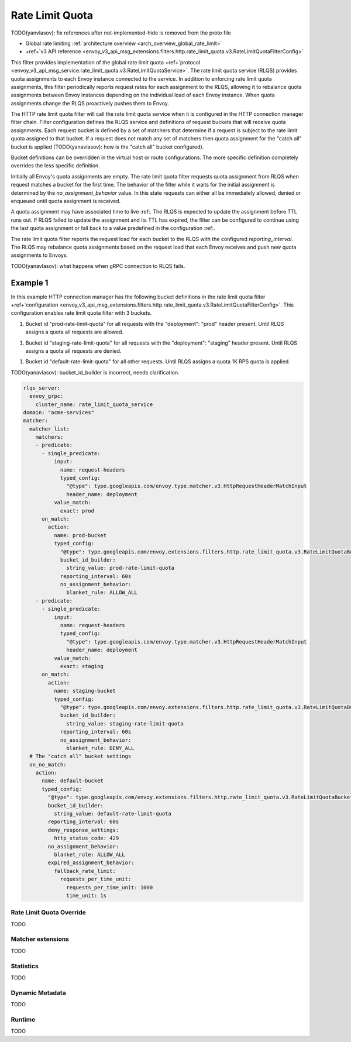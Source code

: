 .. _config_http_filters_rate_limit_quota:

Rate Limit Quota
================

TODO(yanvlasov): fix references after not-implemented-hide is removed from the proto file

* Global rate limiting :ref:`architecture overview <arch_overview_global_rate_limit>`
* +ref+`v3 API reference <envoy_v3_api_msg_extensions.filters.http.rate_limit_quota.v3.RateLimitQuotaFilterConfig>`

This filter provides implementation of the global rate limit quota +ref+`protocol <envoy_v3_api_msg_service.rate_limit_quota.v3.RateLimitQuotaService>`.
The rate limit quota service (RLQS) provides quota assignments to each Envoy instance connected to the service. In addition to enforcing rate limit quota assignments,
this filter periodically reports request rates for each assignment to the RLQS, allowing it to rebalance quota assignments between Envoy instances depending on the
individual load of each Envoy instance. When quota assignments change the RLQS proactively pushes them to Envoy.

The HTTP rate limit quota filter will call the rate limit quota service when it is configured in the HTTP connection manager filter chain. Filter configuration
defines the RLQS service and definitions of request buckets that will receive quota assignments. Each request bucket is defined by a set of matchers that determine
if a request is subject to the rate limit quota assigned to that bucket. If a request does not match any set of matchers then quota assignment for the "catch all"
bucket is applied (TODO(yanavlasov): how is the "catch all" bucket configured).

Bucket definitions can be overridden in the virtual host or route configurations. The more specific definition completely overrides the less specific definition.

Initially all Envoy's quota assignments are empty. The rate limit quota filter requests quota assignment from RLQS when request matches a bucket for the first time.
The behavior of the filter while it waits for the initial assignment is determined by the `no_assignment_behavior` value. In this state requests can either all be
immediately allowed, denied or enqueued until quota assignment is received.

A quota assignment may have associated time to live :ref:. The RLQS is expected to update the assignment before TTL runs out. If RLQS failed to update the assignment and its TTL
has expired, the filter can be configured to continue using the last quota assignment or fall back to a value predefined in the configuration :ref:.

The rate limit quota filter reports the request load for each bucket to the RLQS with the configured `reporting_interval`. The RLQS may rebalance quota assignments based on the request
load that each Envoy receives and push new quota assignments to Envoys.

TODO(yanavlasov): what happens when gRPC connection to RLQS fails.

Example 1
^^^^^^^^^

In this example HTTP connection manager has the following bucket definitions in the rate limit quota filter
+ref+`configuration <envoy_v3_api_msg_extensions.filters.http.rate_limit_quota.v3.RateLimitQuotaFilterConfig>`. This
configuration enables rate limit quota filter with 3 buckets.

1.  Bucket id "prod-rate-limit-quota" for all requests with the "deployment": "prod" header present. Until RLQS assigns a quota
    all requests are allowed.

1.  Bucket id "staging-rate-limit-quota" for all requests with the "deployment": "staging" header present. Until RLQS assigns a quota
    all requests are denied.

1.  Bucket id "default-rate-limit-quota" for all other requests. Until RLQS assigns a quota 1K RPS quota is applied.


TODO(yanavlasov): bucket_id_builder is incorrect, needs clarification.

.. code-block:: yaml

  rlqs_server:
    envoy_grpc:
      cluster_name: rate_limit_quota_service
  domain: "acme-services"
  matcher:
    matcher_list:
      matchers:
      - predicate:
        - single_predicate:
            input:
              name: request-headers
              typed_config:
                "@type": type.googleapis.com/envoy.type.matcher.v3.HttpRequestHeaderMatchInput
                header_name: deployment
            value_match:
              exact: prod
        on_match:
          action:
            name: prod-bucket
            typed_config:
              "@type": type.googleapis.com/envoy.extensions.filters.http.rate_limit_quota.v3.RateLimitQuotaBucketSettings
              bucket_id_builder:
                string_value: prod-rate-limit-quota
              reporting_interval: 60s
              no_assignment_behavior:
                blanket_rule: ALLOW_ALL
      - predicate:
        - single_predicate:
            input:
              name: request-headers
              typed_config:
                "@type": type.googleapis.com/envoy.type.matcher.v3.HttpRequestHeaderMatchInput
                header_name: deployment
            value_match:
              exact: staging
        on_match:
          action:
            name: staging-bucket
            typed_config:
              "@type": type.googleapis.com/envoy.extensions.filters.http.rate_limit_quota.v3.RateLimitQuotaBucketSettings
              bucket_id_builder:
                string_value: staging-rate-limit-quota
              reporting_interval: 60s
              no_assignment_behavior:
                blanket_rule: DENY_ALL
    # The "catch all" bucket settings
    on_no_match:
      action:
        name: default-bucket
        typed_config:
          "@type": type.googleapis.com/envoy.extensions.filters.http.rate_limit_quota.v3.RateLimitQuotaBucketSettings
          bucket_id_builder:
            string_value: default-rate-limit-quota
          reporting_interval: 60s
          deny_response_settings:
            http_status_code: 429
          no_assignment_behavior:
            blanket_rule: ALLOW_ALL
          expired_assignment_behavior:
            fallback_rate_limit:
              requests_per_time_unit:
                requests_per_time_unit: 1000
                time_unit: 1s


Rate Limit Quota Override
-------------------------

TODO

Matcher extensions
------------------

TODO

Statistics
----------

TODO

Dynamic Metadata
----------------

TODO

Runtime
-------

TODO
